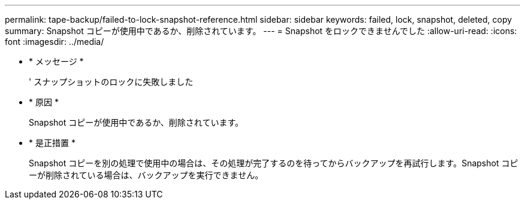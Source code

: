---
permalink: tape-backup/failed-to-lock-snapshot-reference.html 
sidebar: sidebar 
keywords: failed, lock, snapshot, deleted, copy 
summary: Snapshot コピーが使用中であるか、削除されています。 
---
= Snapshot をロックできませんでした
:allow-uri-read: 
:icons: font
:imagesdir: ../media/


* * メッセージ *
+
' スナップショットのロックに失敗しました

* * 原因 *
+
Snapshot コピーが使用中であるか、削除されています。

* * 是正措置 *
+
Snapshot コピーを別の処理で使用中の場合は、その処理が完了するのを待ってからバックアップを再試行します。Snapshot コピーが削除されている場合は、バックアップを実行できません。


